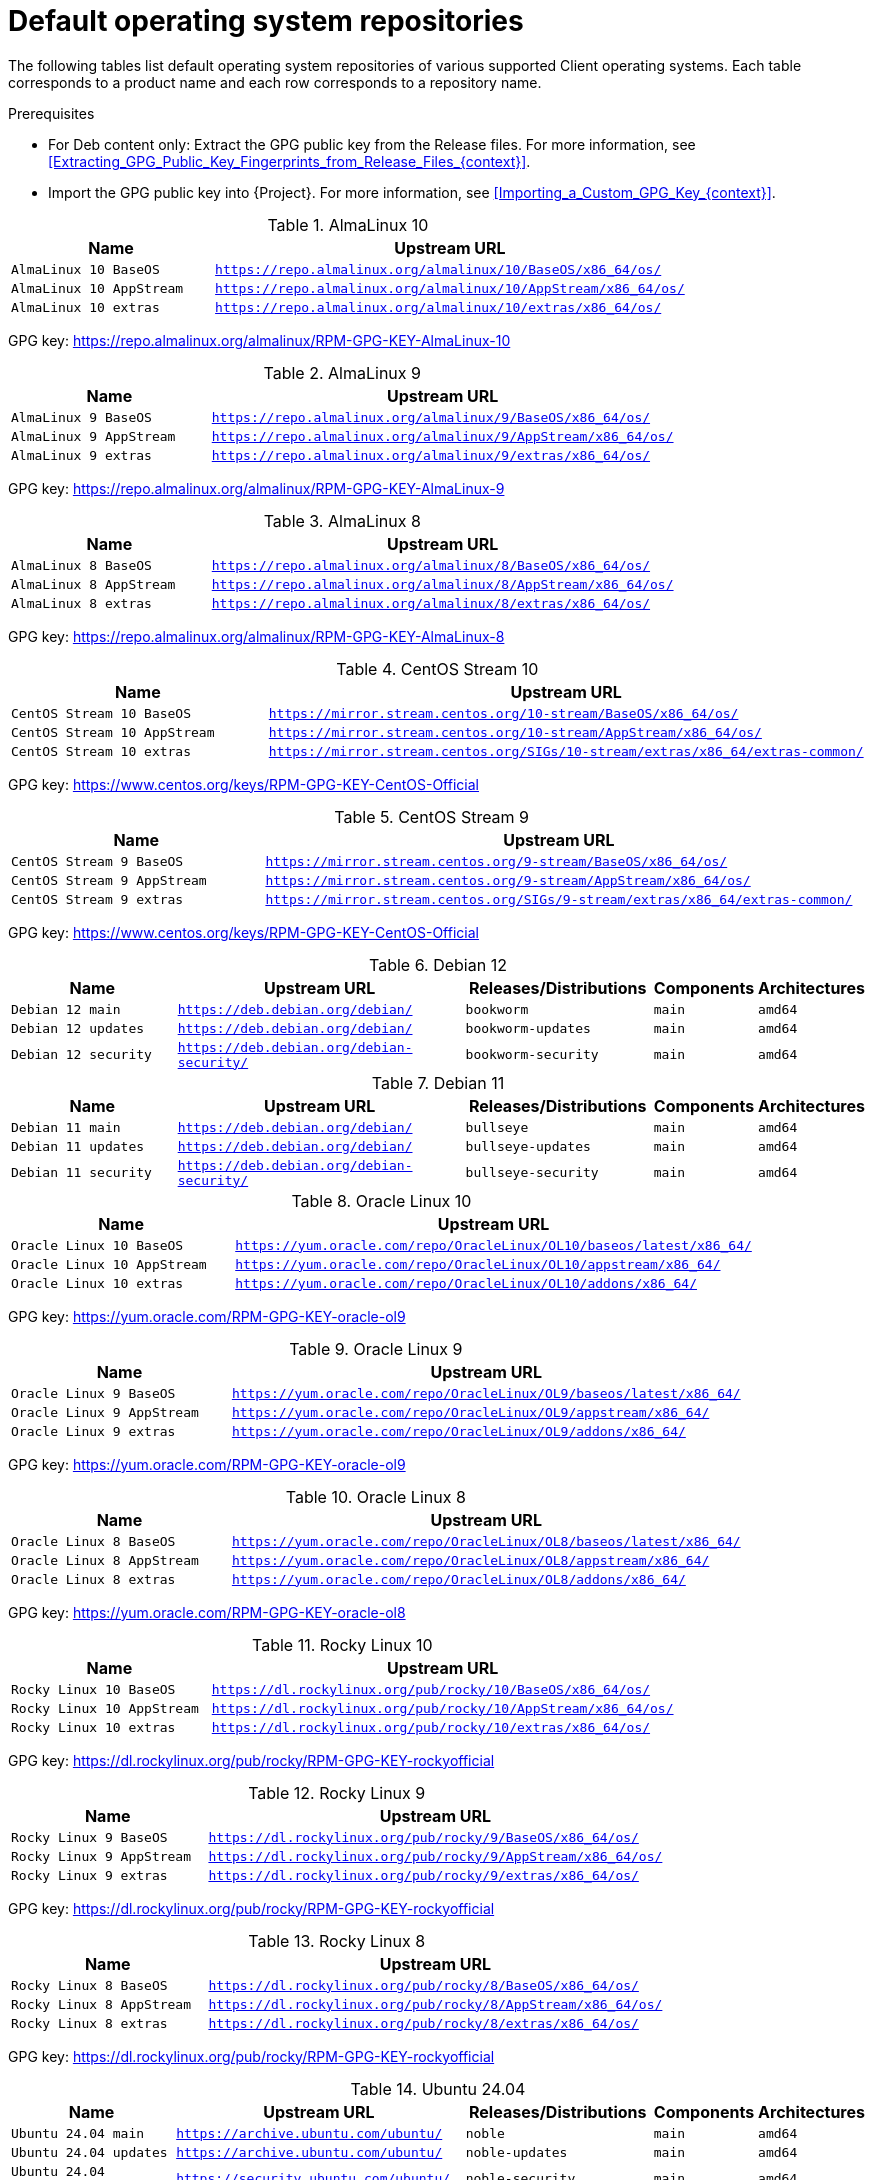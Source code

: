 :_mod-docs-content-type: REFERENCE

[id="default-operating-system-repositories"]
= Default operating system repositories

[role="_abstract"]
The following tables list default operating system repositories of various supported Client operating systems.
Each table corresponds to a product name and each row corresponds to a repository name.

.Prerequisites
* For Deb content only: Extract the GPG public key from the Release files.
For more information, see xref:Extracting_GPG_Public_Key_Fingerprints_from_Release_Files_{context}[].
* Import the GPG public key into {Project}.
For more information, see xref:Importing_a_Custom_GPG_Key_{context}[].

[id="almalinux-10"]
.AlmaLinux 10
[width="100%",cols="30%,70%",options="header"]
|===
| Name | Upstream URL
| `AlmaLinux 10 BaseOS` | `https://repo.almalinux.org/almalinux/10/BaseOS/x86_64/os/`
| `AlmaLinux 10 AppStream` | `https://repo.almalinux.org/almalinux/10/AppStream/x86_64/os/`
| `AlmaLinux 10 extras` | `https://repo.almalinux.org/almalinux/10/extras/x86_64/os/`
ifdef::katello[]
| `AlmaLinux 10 Client` | `{project-client-url}/el10/x86_64/`
endif::[]
ifdef::orcharhino[]
| `AlmaLinux 10 Client` | see {atix-kb-clients} in the _ATIX Service Portal_
endif::[]
|===

GPG key: https://repo.almalinux.org/almalinux/RPM-GPG-KEY-AlmaLinux-10

[id="almalinux-9"]
.AlmaLinux 9
[width="100%",cols="30%,70%",options="header"]
|===
| Name | Upstream URL
| `AlmaLinux 9 BaseOS` | `https://repo.almalinux.org/almalinux/9/BaseOS/x86_64/os/`
| `AlmaLinux 9 AppStream` | `https://repo.almalinux.org/almalinux/9/AppStream/x86_64/os/`
| `AlmaLinux 9 extras` | `https://repo.almalinux.org/almalinux/9/extras/x86_64/os/`
ifdef::katello[]
| `AlmaLinux 9 Client` | `{project-client-url}/el9/x86_64/`
endif::[]
ifdef::orcharhino[]
| `AlmaLinux 9 Client` | see {atix-kb-clients} in the _ATIX Service Portal_
endif::[]
|===

GPG key: https://repo.almalinux.org/almalinux/RPM-GPG-KEY-AlmaLinux-9

[id="almalinux-8"]
.AlmaLinux 8
[width="100%",cols="30%,70%",options="header"]
|===
| Name | Upstream URL
| `AlmaLinux 8 BaseOS` | `https://repo.almalinux.org/almalinux/8/BaseOS/x86_64/os/`
| `AlmaLinux 8 AppStream` | `https://repo.almalinux.org/almalinux/8/AppStream/x86_64/os/`
| `AlmaLinux 8 extras` | `https://repo.almalinux.org/almalinux/8/extras/x86_64/os/`
ifdef::katello[]
| `AlmaLinux 8 Client` | `{project-client-url}/el8/x86_64/`
endif::[]
ifdef::orcharhino[]
| `AlmaLinux 8 Client` | see {atix-kb-clients} in the _ATIX Service Portal_
endif::[]
|===

GPG key: https://repo.almalinux.org/almalinux/RPM-GPG-KEY-AlmaLinux-8

[id="centos-stream-10"]
.CentOS Stream 10
[width="100%",cols="30%,70%",options="header"]
|===
| Name | Upstream URL
| `CentOS Stream 10 BaseOS` | `https://mirror.stream.centos.org/10-stream/BaseOS/x86_64/os/`
| `CentOS Stream 10 AppStream` | `https://mirror.stream.centos.org/10-stream/AppStream/x86_64/os/`
| `CentOS Stream 10 extras` | `https://mirror.stream.centos.org/SIGs/10-stream/extras/x86_64/extras-common/`
ifdef::katello[]
| `CentOS Stream 10 Client` | `{project-client-url}/el10/x86_64/`
endif::[]
ifdef::orcharhino[]
| `CentOS Stream 10 Client` | see {atix-kb-clients} in the _ATIX Service Portal_
endif::[]
|===

GPG key: https://www.centos.org/keys/RPM-GPG-KEY-CentOS-Official

[id="centos-stream-9"]
.CentOS Stream 9
[width="100%",cols="30%,70%",options="header"]
|===
| Name | Upstream URL
| `CentOS Stream 9 BaseOS` | `https://mirror.stream.centos.org/9-stream/BaseOS/x86_64/os/`
| `CentOS Stream 9 AppStream` | `https://mirror.stream.centos.org/9-stream/AppStream/x86_64/os/`
| `CentOS Stream 9 extras` | `https://mirror.stream.centos.org/SIGs/9-stream/extras/x86_64/extras-common/`
ifdef::katello[]
| `CentOS Stream 9 Client` | `{project-client-url}/el9/x86_64/`
endif::[]
ifdef::orcharhino[]
| `CentOS Stream 9 Client` | see {atix-kb-clients} in the _ATIX Service Portal_
endif::[]
|===

GPG key: https://www.centos.org/keys/RPM-GPG-KEY-CentOS-Official

[id="debian-12"]
.Debian 12
[width="100%",cols="20%,34%,22%,12%,12%",options="header"]
|===
| Name | Upstream URL | Releases/Distributions | Components | Architectures
| `Debian 12 main` | `https://deb.debian.org/debian/` | `bookworm` | `main` | `amd64`
| `Debian 12 updates` | `https://deb.debian.org/debian/` | `bookworm-updates` | `main` | `amd64`
| `Debian 12 security` | `https://deb.debian.org/debian-security/` | `bookworm-security` | `main` | `amd64`
ifdef::katello[]
| `Debian 12 Client` | `https://oss.atix.de/Debian12/` | `stable` | `main` | `amd64`
endif::[]
ifdef::orcharhino[]
| `Debian 12 Client` | see {atix-kb-clients} in the _ATIX Service Portal_ | `stable` | `main` | `amd64`
endif::[]
|===

[id="debian-11"]
.Debian 11
[width="100%",cols="20%,34%,22%,12%,12%",options="header"]
|===
| Name | Upstream URL | Releases/Distributions | Components | Architectures
| `Debian 11 main` | `https://deb.debian.org/debian/` | `bullseye` | `main` | `amd64`
| `Debian 11 updates` | `https://deb.debian.org/debian/` | `bullseye-updates` | `main` | `amd64`
| `Debian 11 security` | `https://deb.debian.org/debian-security/` | `bullseye-security` | `main` | `amd64`
ifdef::katello[]
| `Debian 11 Client` | `https://oss.atix.de/Debian11/` | `stable` | `main` | `amd64`
endif::[]
ifdef::orcharhino[]
| `Debian 11 Client` | see {atix-kb-clients} in the _ATIX Service Portal_ | `stable` | `main` | `amd64`
endif::[]
|===

[id="oracle-linux-10"]
.Oracle Linux 10
[width="100%",cols="30%,70%",options="header"]
|===
| Name | Upstream URL
| `Oracle Linux 10 BaseOS` | `https://yum.oracle.com/repo/OracleLinux/OL10/baseos/latest/x86_64/`
| `Oracle Linux 10 AppStream` | `https://yum.oracle.com/repo/OracleLinux/OL10/appstream/x86_64/`
| `Oracle Linux 10 extras` | `https://yum.oracle.com/repo/OracleLinux/OL10/addons/x86_64/`
ifdef::katello[]
| `Oracle Linux 10 Client` | `{project-client-url}/el10/x86_64/`
endif::[]
ifdef::orcharhino[]
| `Oracle Linux 10 Client` | see {atix-kb-clients} in the _ATIX Service Portal_
endif::[]
|===

// Oracle uses the same GPG key pair to sign OL9 and OL10
// See https://linux.oracle.com/security/gpg/index.html
GPG key: https://yum.oracle.com/RPM-GPG-KEY-oracle-ol9

[id="oracle-linux-9"]
.Oracle Linux 9
[width="100%",cols="30%,70%",options="header"]
|===
| Name | Upstream URL
| `Oracle Linux 9 BaseOS` | `https://yum.oracle.com/repo/OracleLinux/OL9/baseos/latest/x86_64/`
| `Oracle Linux 9 AppStream` | `https://yum.oracle.com/repo/OracleLinux/OL9/appstream/x86_64/`
| `Oracle Linux 9 extras` | `https://yum.oracle.com/repo/OracleLinux/OL9/addons/x86_64/`
ifdef::katello[]
| `Oracle Linux 9 Client` | `{project-client-url}/el9/x86_64/`
endif::[]
ifdef::orcharhino[]
| `Oracle Linux 9 Client` | see {atix-kb-clients} in the _ATIX Service Portal_
endif::[]
|===

GPG key: https://yum.oracle.com/RPM-GPG-KEY-oracle-ol9

[id="oracle-linux-8"]
.Oracle Linux 8
[width="100%",cols="30%,70%",options="header"]
|===
| Name | Upstream URL
| `Oracle Linux 8 BaseOS` | `https://yum.oracle.com/repo/OracleLinux/OL8/baseos/latest/x86_64/`
| `Oracle Linux 8 AppStream` | `https://yum.oracle.com/repo/OracleLinux/OL8/appstream/x86_64/`
| `Oracle Linux 8 extras` | `https://yum.oracle.com/repo/OracleLinux/OL8/addons/x86_64/`
ifdef::katello[]
| `Oracle Linux 8 Client` | `{project-client-url}/el8/x86_64/`
endif::[]
ifdef::orcharhino[]
| `Oracle Linux 8 Client` | see {atix-kb-clients} in the _ATIX Service Portal_
endif::[]
|===

GPG key: https://yum.oracle.com/RPM-GPG-KEY-oracle-ol8

[id="rocky-linux-10"]
.Rocky Linux 10
[width="100%",cols="30%,70%",options="header"]
|===
| Name | Upstream URL
| `Rocky Linux 10 BaseOS` | `https://dl.rockylinux.org/pub/rocky/10/BaseOS/x86_64/os/`
| `Rocky Linux 10 AppStream` | `https://dl.rockylinux.org/pub/rocky/10/AppStream/x86_64/os/`
| `Rocky Linux 10 extras` | `https://dl.rockylinux.org/pub/rocky/10/extras/x86_64/os/`
ifdef::katello[]
| `Rocky Linux 10 Client` | `{project-client-url}/el10/x86_64/`
endif::[]
ifdef::orcharhino[]
| `Rocky Linux 10 Client` | see {atix-kb-clients} in the _ATIX Service Portal_
endif::[]
|===

GPG key: https://dl.rockylinux.org/pub/rocky/RPM-GPG-KEY-rockyofficial

[id="rocky-linux-9"]
.Rocky Linux 9
[width="100%",cols="30%,70%",options="header"]
|===
| Name | Upstream URL
| `Rocky Linux 9 BaseOS` | `https://dl.rockylinux.org/pub/rocky/9/BaseOS/x86_64/os/`
| `Rocky Linux 9 AppStream` | `https://dl.rockylinux.org/pub/rocky/9/AppStream/x86_64/os/`
| `Rocky Linux 9 extras` | `https://dl.rockylinux.org/pub/rocky/9/extras/x86_64/os/`
ifdef::katello[]
| `Rocky Linux 9 Client` | `{project-client-url}/el9/x86_64/`
endif::[]
ifdef::orcharhino[]
| `Rocky Linux 9 Client` | see {atix-kb-clients} in the _ATIX Service Portal_
endif::[]
|===

GPG key: https://dl.rockylinux.org/pub/rocky/RPM-GPG-KEY-rockyofficial

[id="rocky-linux-8"]
.Rocky Linux 8
[width="100%",cols="30%,70%",options="header"]
|===
| Name | Upstream URL
| `Rocky Linux 8 BaseOS` | `https://dl.rockylinux.org/pub/rocky/8/BaseOS/x86_64/os/`
| `Rocky Linux 8 AppStream` | `https://dl.rockylinux.org/pub/rocky/8/AppStream/x86_64/os/`
| `Rocky Linux 8 extras` | `https://dl.rockylinux.org/pub/rocky/8/extras/x86_64/os/`
ifdef::katello[]
| `Rocky Linux 8 Client` | `{project-client-url}/el8/x86_64/`
endif::[]
ifdef::orcharhino[]
| `Rocky Linux 8 Client` | see {atix-kb-clients} in the _ATIX Service Portal_
endif::[]
|===

GPG key: https://dl.rockylinux.org/pub/rocky/RPM-GPG-KEY-rockyofficial

[id="ubuntu-24-04"]
.Ubuntu 24.04
[width="100%",cols="20%,34%,22%,12%,12%",options="header"]
|===
| Name | Upstream URL | Releases/Distributions | Components | Architectures
| `Ubuntu 24.04 main` | `https://archive.ubuntu.com/ubuntu/` | `noble` | `main` | `amd64`
| `Ubuntu 24.04 updates` | `https://archive.ubuntu.com/ubuntu/` | `noble-updates` | `main` | `amd64`
| `Ubuntu 24.04 security` | `https://security.ubuntu.com/ubuntu/` | `noble-security` | `main` | `amd64`
ifdef::katello[]
| `Ubuntu 24.04 Client` | `https://oss.atix.de/Ubuntu24LTS/` | `stable` | `main` | `amd64`
endif::[]
ifdef::orcharhino[]
| `Ubuntu 24.04 Client` | see {atix-kb-clients} in the _ATIX Service Portal_ | `stable` | `main` | `amd64`
endif::[]
|===

[id="ubuntu-22-04"]
.Ubuntu 22.04
[width="100%",cols="20%,34%,22%,12%,12%",options="header"]
|===
| Name | Upstream URL | Releases/Distributions | Components | Architectures
| `Ubuntu 22.04 main` | `https://archive.ubuntu.com/ubuntu/` | `jammy` | `main` | `amd64`
| `Ubuntu 22.04 updates` | `https://archive.ubuntu.com/ubuntu/` | `jammy-updates` | `main` | `amd64`
| `Ubuntu 22.04 security` | `https://security.ubuntu.com/ubuntu/` | `jammy-security` | `main` | `amd64`
ifdef::katello[]
| `Ubuntu 22.04 Client` | `https://oss.atix.de/Ubuntu22LTS/` | `stable` | `main` | `amd64`
endif::[]
ifdef::orcharhino[]
| `Ubuntu 22.04 Client` | see {atix-kb-clients} in the _ATIX Service Portal_ | `stable` | `main` | `amd64`
endif::[]
|===

[id="ubuntu-20-04"]
.Ubuntu 20.04
[width="100%",cols="20%,34%,22%,12%,12%",options="header"]
|===
| Name | Upstream URL | Releases/Distributions | Components | Architectures
| `Ubuntu 20.04 main` | `https://archive.ubuntu.com/ubuntu/` | `focal` | `main` | `amd64`
| `Ubuntu 20.04 updates` | `https://archive.ubuntu.com/ubuntu/` | `focal-updates` | `main` | `amd64`
| `Ubuntu 20.04 security` | `https://security.ubuntu.com/ubuntu/` | `focal-security` | `main` | `amd64`
ifdef::katello[]
| `Ubuntu 20.04 Client` | `https://oss.atix.de/Ubuntu20LTS/` | `stable` | `main` | `amd64`
endif::[]
ifdef::orcharhino[]
| `Ubuntu 20.04 Client` | see {atix-kb-clients} in the _ATIX Service Portal_ | `stable` | `main` | `amd64`
endif::[]
|===

.Additional resources
* To create a custom products, see xref:Creating_a_Custom_Product_{context}[].
* To create custom Deb repositories, see xref:Adding_Custom_Deb_Repositories_{context}[].
* To create custom Yum repositories, see xref:Adding_Custom_RPM_Repositories_{context}[].
